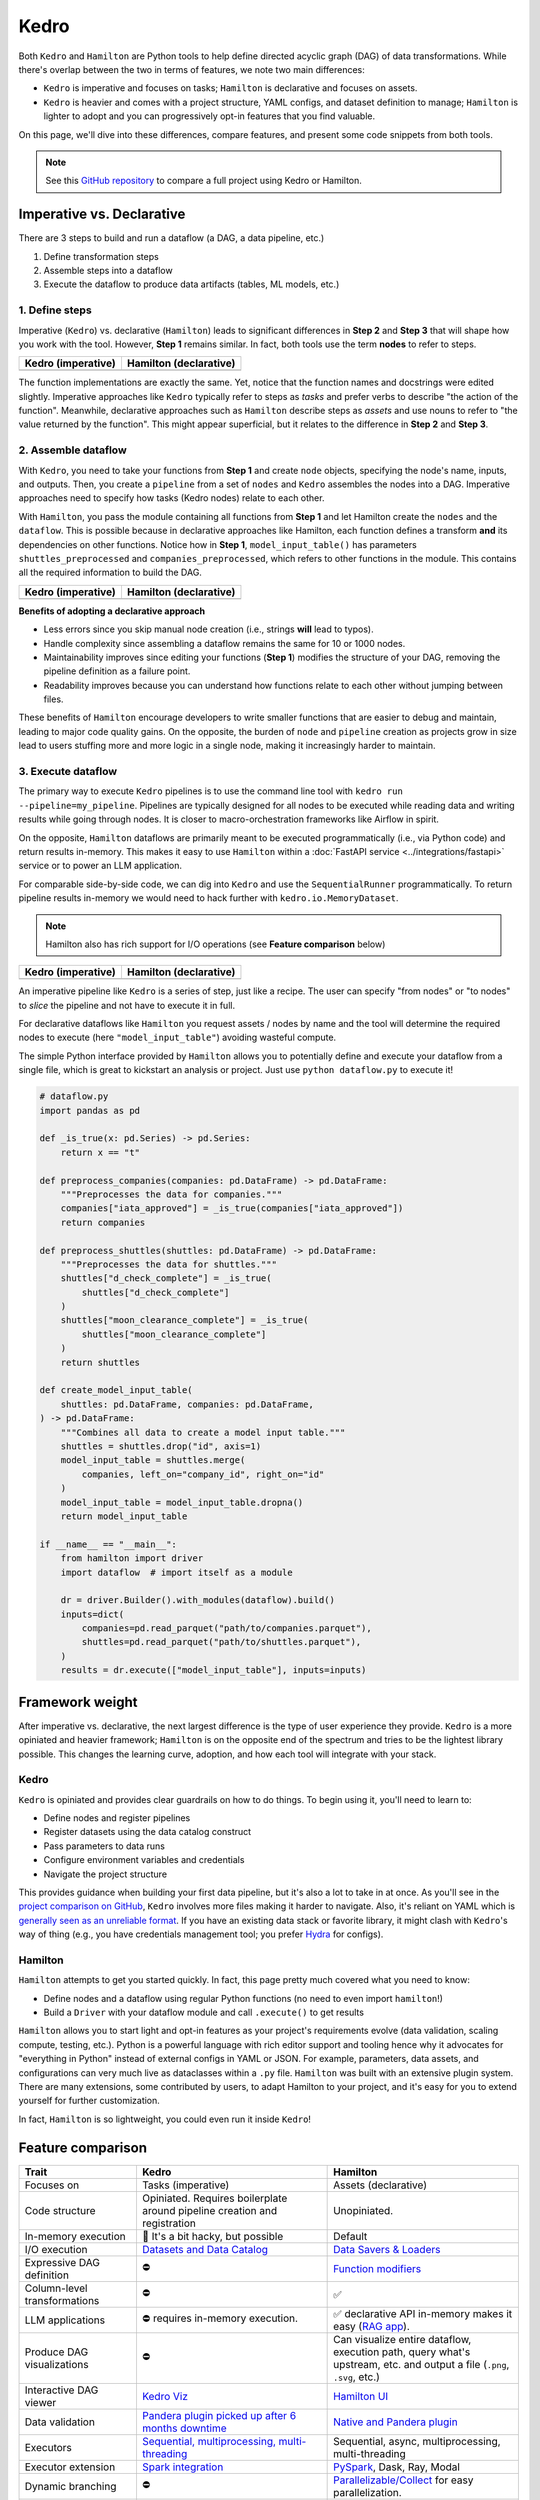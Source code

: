 Kedro
=========

Both ``Kedro`` and ``Hamilton`` are Python tools to help define directed acyclic graph (DAG) of data transformations. While there's overlap between the two in terms of features, we note two main differences:

- ``Kedro`` is imperative and focuses on tasks; ``Hamilton`` is declarative and focuses on assets.
- ``Kedro`` is heavier and comes with a project structure, YAML configs, and dataset definition to manage; ``Hamilton`` is lighter to adopt and you can progressively opt-in features that you find valuable.

On this page, we'll dive into these differences, compare features, and present
some code snippets from both tools. 

.. note::
    See this `GitHub repository <https://github.com/DAGWorks-Inc/hamilton/tree/main/examples/kedro>`_ to compare a full project using Kedro or Hamilton.

Imperative vs. Declarative
---------------------------

There are 3 steps to build and run a dataflow (a DAG, a data pipeline, etc.)

1. Define transformation steps 
2. Assemble steps into a dataflow
3. Execute the dataflow to produce data artifacts (tables, ML models, etc.)

1. Define steps
~~~~~~~~~~~~~~~

Imperative (``Kedro``) vs. declarative (``Hamilton``) leads to significant differences in **Step 2** and **Step 3** that will shape how you work with the tool. However, **Step 1** remains similar. In fact, both tools use the term **nodes** to refer to steps.

.. table::
   :align: left

   +---------------------------------------------------------+------------------------------------------------------------+
   | Kedro (imperative)                                      | Hamilton (declarative)                                     |
   +=========================================================+============================================================+
   | .. literalinclude:: _kedro_snippets/kedro_definition.py | .. literalinclude:: _kedro_snippets/hamilton_definition.py | 
   |                                                         |                                                            |
   +---------------------------------------------------------+------------------------------------------------------------+

The function implementations are exactly the same. Yet, notice that the function names and docstrings were edited slightly. Imperative approaches like ``Kedro`` typically refer to steps as *tasks*  and prefer verbs to describe "the action of the function". Meanwhile, declarative approaches such as ``Hamilton`` describe steps as *assets* and use nouns to refer to "the value returned by the function". This might appear superficial, but it relates to the difference in **Step 2** and **Step 3**.

2. Assemble dataflow
~~~~~~~~~~~~~~~~~~~~

With ``Kedro``, you need to take your functions from **Step 1** and create ``node`` objects, specifying the node's name, inputs, and outputs. Then, you create a ``pipeline`` from a set of ``nodes`` and ``Kedro`` assembles the nodes into a DAG. Imperative approaches need to specify how tasks (Kedro nodes) relate to each other.

With ``Hamilton``, you pass the module containing all functions from **Step 1** and let Hamilton create the ``nodes`` and the ``dataflow``. This is possible because in declarative approaches like Hamilton, each function defines a transform **and** its dependencies on other functions. Notice how in **Step 1**, ``model_input_table()`` has parameters ``shuttles_preprocessed`` and ``companies_preprocessed``, which refers to other functions in the module. This contains all the required information to build the DAG.


.. table::
   :align: left

   +---------------------------------------------------------+------------------------------------------------------------+
   | Kedro (imperative)                                      | Hamilton (declarative)                                     |
   +=========================================================+============================================================+
   | .. literalinclude:: _kedro_snippets/kedro_assemble.py   | .. literalinclude:: _kedro_snippets/hamilton_assemble.py   | 
   |                                                         |                                                            |
   +---------------------------------------------------------+------------------------------------------------------------+

**Benefits of adopting a declarative approach**

- Less errors since you skip manual node creation (i.e., strings **will** lead to typos).

- Handle complexity since assembling a dataflow remains the same for 10 or 1000 nodes.

- Maintainability improves since editing your functions (**Step 1**) modifies the structure of your DAG, removing the pipeline definition as a failure point.

- Readability improves because you can understand how functions relate to each other without jumping between files.

These benefits of ``Hamilton`` encourage developers to write smaller functions that are easier to debug and maintain, leading to major code quality gains. On the opposite, the burden of ``node`` and ``pipeline`` creation as projects grow in size lead to users stuffing more and more logic in a single node, making it increasingly harder to maintain.

3. Execute dataflow
~~~~~~~~~~~~~~~~~~~~

The primary way to execute ``Kedro`` pipelines is to use the command line tool with ``kedro run --pipeline=my_pipeline``. Pipelines are typically designed for all nodes to be executed while reading data and writing results while going through nodes. It is closer to macro-orchestration frameworks like Airflow in spirit.

On the opposite, ``Hamilton`` dataflows are primarily meant to be executed programmatically (i.e., via Python code) and return results in-memory. This makes it easy to use ``Hamilton`` within a :doc:`FastAPI service <../integrations/fastapi>` service or to power an LLM application.

For comparable side-by-side code, we can dig into ``Kedro`` and use the ``SequentialRunner`` programmatically. To return pipeline results in-memory we would need to hack further with ``kedro.io.MemoryDataset``.

.. note::
    Hamilton also has rich support for I/O operations (see **Feature comparison** below)

.. table::
   :align: left

   +---------------------------------------------------------+------------------------------------------------------------+
   | Kedro (imperative)                                      | Hamilton (declarative)                                     |
   +=========================================================+============================================================+
   | .. literalinclude:: _kedro_snippets/kedro_execution.py  | .. literalinclude:: _kedro_snippets/hamilton_execution.py  | 
   |                                                         |                                                            |
   +---------------------------------------------------------+------------------------------------------------------------+

An imperative pipeline like ``Kedro`` is a series of step, just like a recipe. The user can specify "from nodes" or "to nodes" to *slice* the pipeline and not have to execute it in full.

For declarative dataflows like ``Hamilton`` you request assets / nodes by name and the tool will determine the required nodes to execute (here ``"model_input_table"``) avoiding wasteful compute.

The simple Python interface provided by ``Hamilton`` allows you to potentially define and execute your dataflow from a single file, which is great to kickstart an analysis or project. Just use ``python dataflow.py`` to execute it! 

.. code-block:: python

  # dataflow.py
  import pandas as pd

  def _is_true(x: pd.Series) -> pd.Series:
      return x == "t"

  def preprocess_companies(companies: pd.DataFrame) -> pd.DataFrame:
      """Preprocesses the data for companies."""
      companies["iata_approved"] = _is_true(companies["iata_approved"])
      return companies

  def preprocess_shuttles(shuttles: pd.DataFrame) -> pd.DataFrame:
      """Preprocesses the data for shuttles."""
      shuttles["d_check_complete"] = _is_true(
          shuttles["d_check_complete"]
      )
      shuttles["moon_clearance_complete"] = _is_true(
          shuttles["moon_clearance_complete"]
      )
      return shuttles

  def create_model_input_table(
      shuttles: pd.DataFrame, companies: pd.DataFrame,
  ) -> pd.DataFrame:
      """Combines all data to create a model input table."""
      shuttles = shuttles.drop("id", axis=1)
      model_input_table = shuttles.merge(
          companies, left_on="company_id", right_on="id"
      )
      model_input_table = model_input_table.dropna()
      return model_input_table

  if __name__ == "__main__":
      from hamilton import driver
      import dataflow  # import itself as a module

      dr = driver.Builder().with_modules(dataflow).build()
      inputs=dict(
          companies=pd.read_parquet("path/to/companies.parquet"),
          shuttles=pd.read_parquet("path/to/shuttles.parquet"),
      )
      results = dr.execute(["model_input_table"], inputs=inputs)


Framework weight
----------------

After imperative vs. declarative, the next largest difference is the type of user experience they provide. ``Kedro`` is a more opiniated and heavier framework; ``Hamilton`` is on the opposite end of the spectrum and tries to be the lightest library possible. This changes the learning curve, adoption, and how each tool will integrate with your stack.

Kedro
~~~~~
``Kedro`` is opiniated and provides clear guardrails on how to do things. To begin using it, you'll need to learn to:

- Define nodes and register pipelines
- Register datasets using the data catalog construct
- Pass parameters to data runs
- Configure environment variables and credentials
- Navigate the project structure

This provides guidance when building your first data pipeline, but it's also a lot to take in at once. As you'll see in the `project comparison on GitHub <https://github.com/DAGWorks-Inc/hamilton/tree/main/examples/kedro>`_, ``Kedro`` involves more files making it harder to navigate. Also, it's reliant on YAML which is `generally seen as an unreliable format <https://noyaml.com/>`_. If you have an existing data stack or favorite library, it might clash with ``Kedro``'s way of thing (e.g., you have credentials management tool; you prefer `Hydra <https://hydra.cc/>`_ for configs).

Hamilton
~~~~~~~~

``Hamilton`` attempts to get you started quickly. In fact, this page pretty much covered what you need to know:

- Define nodes and a dataflow using regular Python functions (no need to even import ``hamilton``!)
- Build a ``Driver`` with your dataflow module and call ``.execute()`` to get results

``Hamilton`` allows you to start light and opt-in features as your project's requirements evolve (data validation, scaling compute, testing, etc.). Python is a powerful language with rich editor support and tooling hence why it advocates for "everything in Python" instead of external configs in YAML or JSON. For example, parameters, data assets, and configurations can very much live as dataclasses within a ``.py`` file. ``Hamilton`` was built with an extensive plugin system. There are many extensions, some contributed by users, to adapt Hamilton to your project, and it's easy for you to extend yourself for further customization.

In fact, ``Hamilton`` is so lightweight, you could even run it inside ``Kedro``!

Feature comparison
------------------

.. list-table::
    :widths: 24 39 39
    :header-rows: 1

    * - Trait
      - Kedro
      - Hamilton
    * - Focuses on
      - Tasks (imperative)
      - Assets (declarative)
    * - Code structure
      - Opiniated. Requires boilerplate around pipeline creation and registration
      - Unopiniated.
    * - In-memory execution
      - 🚸 It's a bit hacky, but possible
      - Default
    * - I/O execution
      - `Datasets and Data Catalog <https://docs.kedro.org/en/stable/data/data_catalog.html>`_
      - `Data Savers & Loaders <https://hamilton.dagworks.io/en/latest/concepts/materialization/>`_
    * - Expressive DAG definition
      - ⛔
      - `Function modifiers <https://hamilton.dagworks.io/en/latest/concepts/function-modifiers/>`_
    * - Column-level transformations
      - ⛔
      - ✅
    * - LLM applications
      - ⛔ requires in-memory execution.
      - ✅ declarative API in-memory makes it easy (`RAG app <https://github.com/DAGWorks-Inc/hamilton/tree/main/examples/LLM_Workflows/retrieval_augmented_generation>`_).
    * - Produce DAG visualizations
      - ⛔
      - Can visualize entire dataflow, execution path, query what's upstream, etc. and output a file (``.png``, ``.svg``, etc.)
    * - Interactive DAG viewer
      - `Kedro Viz <https://github.com/kedro-org/kedro-viz>`_
      - `Hamilton UI <https://github.com/DAGWorks-Inc/hamilton/tree/main/ui>`_
    * - Data validation
      - `Pandera plugin picked up after 6 months downtime <https://github.com/Galileo-Galilei/kedro-pandera/releases>`_
      - `Native and Pandera plugin <https://hamilton.dagworks.io/en/latest/how-tos/run-data-quality-checks/>`_
    * - Executors
      - `Sequential, multiprocessing, multi-threading <https://docs.kedro.org/en/stable/nodes_and_pipelines/run_a_pipeline.html>`_
      - Sequential, async, multiprocessing, multi-threading
    * - Executor extension
      - `Spark integration <https://docs.kedro.org/en/stable/integrations/pyspark_integration.html>`_
      - `PySpark <https://blog.dagworks.io/p/expressing-pyspark-transformations>`_, Dask, Ray, Modal
    * - Dynamic branching
      - ⛔
      - `Parallelizable/Collect <https://hamilton.dagworks.io/en/latest/concepts/parallel-task/>`_ for easy parallelization.
    * - Command line tool (CLI)
      - ✅
      - ✅
    * - Node and pipeline testing
      - ✅
      - ✅
    * - Jupyter notebook extensions
      - ✅
      - ✅


Both ``Kedro`` and ``Hamilton`` provide applications to view dataflows/pipelines and interact with their results. Here, ``Kedro`` provides a lighter webserver and UI, while ``Hamilton`` offers a production-ready containerized application.


.. list-table::
    :widths: 24 39 39
    :header-rows: 1

    * - Trait
      - Kedro Viz
      - Hamilton UI
    * - Interactive dataflow viewer
      - ✅
      - ✅
    * - View code definition of nodes
      - ✅
      - ✅
    * - Code versioning
      - Git SHA (may be out of sync with actual code)
      - Node-level versioning at runtime
    * - Collapsible view
      - ✅
      - ✅
    * - Tag nodes
      - ✅
      - ✅ 
    * - Execution observability
      - ⛔
      - ✅
    * - Artifact lineage and versioning
      - ⛔
      - ✅    
    * - Column-level lineage
      - ⛔
      - ✅
    * - Node and dataflow versioning
      - ⛔
      - Directly derive from the node's code and dataflow structure. Supported in  Hamilton UI.
    * - Compare run results
      - ✅
      - ✅
    * - Automatic dataset profiling
      - ⛔
      - ✅ 


More information
----------------

For a full side-by-side example of Kedro and Hamilton, visit `this GitHub repository <https://github.com/dagworks-inc/hamilton/tree/main/examples/kedro>`_

For more questions, join our `Slack Channel <https://join.slack.com/t/hamilton-opensource/shared_invite/zt-1bjs72asx-wcUTgH7q7QX1igiQ5bbdcg>`_